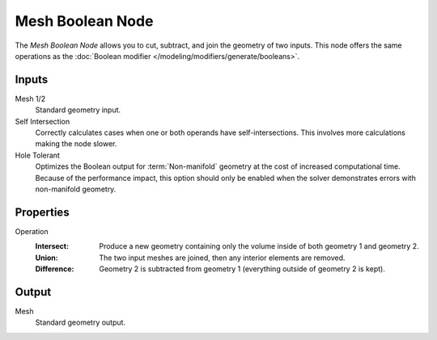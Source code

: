 .. index:: Geometry Nodes; Mesh Boolean
.. _bpy.types.GeometryNodeMeshBoolean:

*****************
Mesh Boolean Node
*****************

The *Mesh Boolean Node* allows you to cut, subtract, and join the geometry of two inputs.
This node offers the same operations as the :doc:`Boolean modifier </modeling/modifiers/generate/booleans>`.

.. figure:: /images/modeling_geometry-nodes_mesh_boolean_node.png
   :alt: Mesh Boolean node.


Inputs
======

Mesh 1/2
   Standard geometry input.

Self Intersection
   Correctly calculates cases when one or both operands have self-intersections.
   This involves more calculations making the node slower.

Hole Tolerant
   Optimizes the Boolean output for :term:`Non-manifold` geometry
   at the cost of increased computational time.
   Because of the performance impact, this option should only be enabled
   when the solver demonstrates errors with non-manifold geometry.


Properties
==========

Operation
   :Intersect:
      Produce a new geometry containing only the volume inside of both geometry 1 and geometry 2.
   :Union:
      The two input meshes are joined, then any interior elements are removed.
   :Difference:
      Geometry 2 is subtracted from geometry 1 (everything outside of geometry 2 is kept).


Output
======

Mesh
   Standard geometry output.

